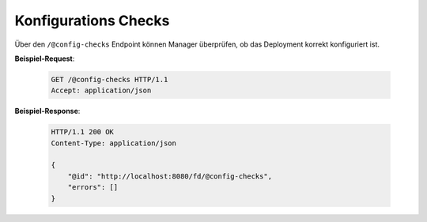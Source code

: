 .. _config_checks:

Konfigurations Checks
=====================

Über den ``/@config-checks`` Endpoint können Manager überprüfen, ob das Deployment korrekt konfiguriert ist.

**Beispiel-Request**:

   .. sourcecode:: http

       GET /@config-checks HTTP/1.1
       Accept: application/json

**Beispiel-Response**:

   .. sourcecode:: http

      HTTP/1.1 200 OK
      Content-Type: application/json

      {
          "@id": "http://localhost:8080/fd/@config-checks",
          "errors": []
      }

